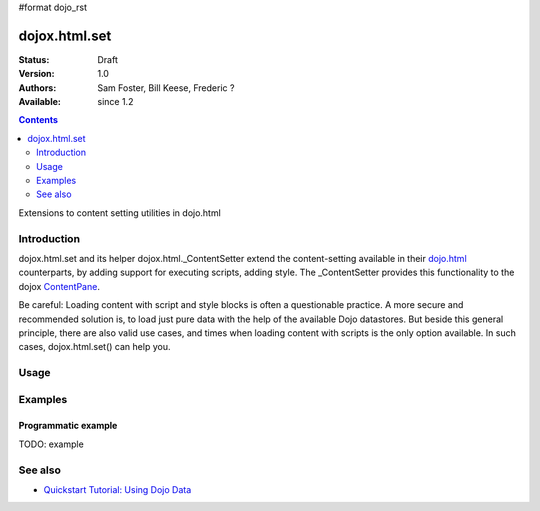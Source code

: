 #format dojo_rst

dojox.html.set
===============

:Status: Draft
:Version: 1.0
:Authors: Sam Foster, Bill Keese, Frederic ?
:Available: since 1.2

.. contents::
   :depth: 2

Extensions to content setting utilities in dojo.html

============
Introduction
============

dojox.html.set and its helper dojox.html._ContentSetter extend the content-setting available in their `dojo.html <dojo/html>`_ counterparts, by adding support for executing scripts, adding style. The _ContentSetter provides this functionality to the dojox `ContentPane <dojox.layout.ContentPane>`_.

Be careful: Loading content with script and style blocks is often a questionable practice. A more secure and recommended solution is, to load just pure data with the help of the available Dojo datastores. But beside this general principle, there are also valid use cases, and times when loading content with scripts is the only option available. In such cases, dojox.html.set() can help you.


=====
Usage
=====

.. code-block :: javascript
 :linenos:

  dojox.html.set(node, htmlString {
      executeScripts: true, 
      scriptHasHooks: false,
      renderStyles: true
  });

========
Examples
========

Programmatic example
--------------------

TODO: example



========
See also
========

* `Quickstart Tutorial: Using Dojo Data <quickstart/data/usingdatastores>`_
